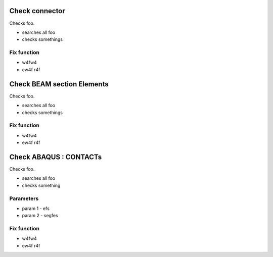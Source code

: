 
Check connector
===============

Checks foo.

* searches all foo
* checks somethings

Fix function
------------

* w4fw4
* ew4f r4f



Check BEAM section Elements
===========================

Checks foo.

* searches all foo
* checks somethings

Fix function
------------

* w4fw4
* ew4f r4f



Check ABAQUS : CONTACTs
=======================

Checks foo.

* searches all foo
* checks something

Parameters
------------

* param 1 - efs
* param 2 - segfes

Fix function
------------

* w4fw4
* ew4f r4f


